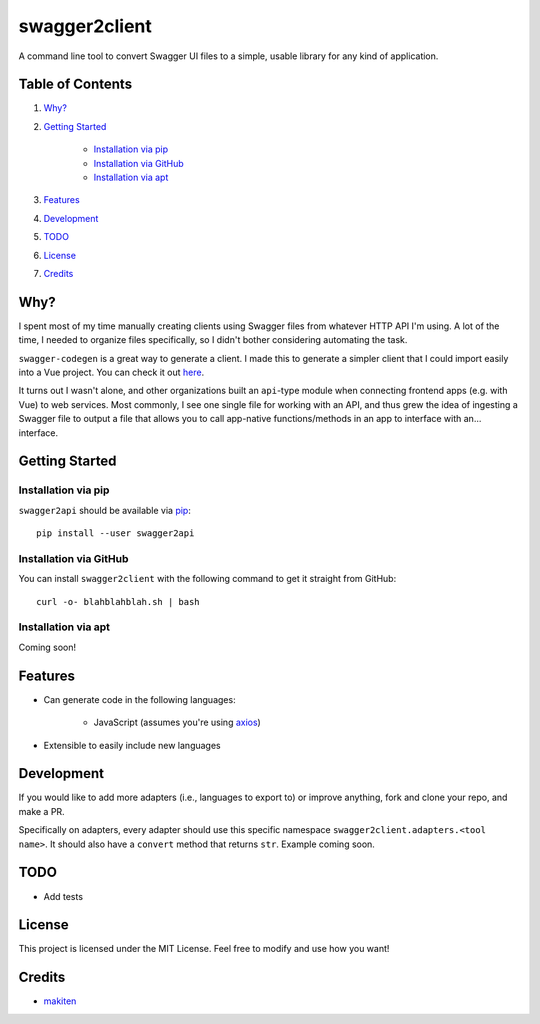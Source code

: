 **************
swagger2client
**************

A command line tool to convert Swagger UI files to a simple, usable library for any kind of application.

Table of Contents
#################

1. `Why?`_

2. `Getting Started`_

    * `Installation via pip`_

    * `Installation via GitHub`_

    * `Installation via apt`_

3. `Features`_

4. `Development`_

5. `TODO`_

6. `License`_

7. `Credits`_


Why?
####

I spent most of my time manually creating clients using Swagger files from whatever HTTP API I'm using. A lot
of the time, I needed to organize files specifically, so I didn't bother considering automating the task.

``swagger-codegen`` is a great way to generate a client. I made this to generate a simpler client that I could import
easily into a Vue project. You can check it out `here <https://github.com/swagger-api/swagger-codegen>`_.

It turns out I wasn't alone, and other organizations built an ``api``-type module when connecting frontend apps
(e.g. with Vue) to web services. Most commonly, I see one single file for working with an API, and thus grew
the idea of ingesting a Swagger file to output a file that allows you to call app-native functions/methods in an app
to interface with an... interface.


Getting Started
###############

Installation via pip
********************

``swagger2api`` should be available via `pip <https://pypi.org/project/pip/>`_:
::

    pip install --user swagger2api

Installation via GitHub
***********************

You can install ``swagger2client`` with the following command to get it straight from GitHub:
::

    curl -o- blahblahblah.sh | bash

Installation via apt
********************

Coming soon!

Features
########

- Can generate code in the following languages:

    + JavaScript (assumes you're using `axios <https://github.com/axios/axios>`_)

- Extensible to easily include new languages

Development
###########

If you would like to add more adapters (i.e., languages to export to) or improve anything, fork and clone your repo,
and make a PR.

Specifically on adapters, every adapter should use this specific namespace ``swagger2client.adapters.<tool name>``. It
should also have a ``convert`` method that returns ``str``. Example coming soon.

TODO
####

- Add tests

License
#######

This project is licensed under the MIT License. Feel free to modify and use how you want!

Credits
#######

* `makiten <dw@angk.org>`_